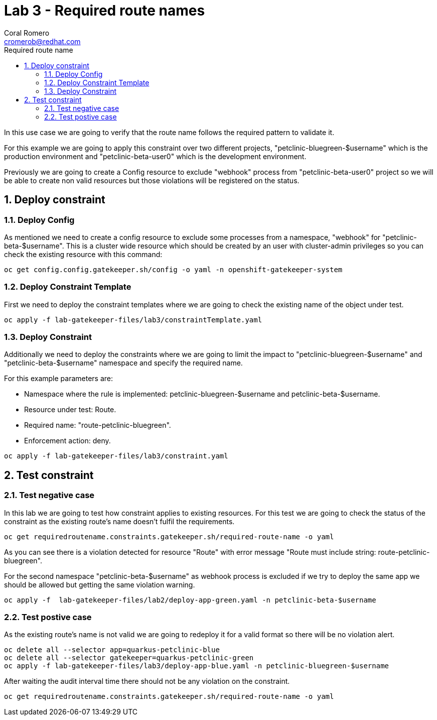 = Lab 3 - Required route names
:author: Coral Romero
:email: cromerob@redhat.com
:imagesdir: ./images
:toc: left
:toc-title: Required route name

[Abstract]

In this use case we are going to verify that the route name follows the required pattern to validate it.

For this example we are going to apply this constraint over two different projects, "petclinic-bluegreen-$username" which is the production environment and "petclinic-beta-user0" which is the development environment. 

Previously we are going to create a Config resource to exclude "webhook" process from "petclinic-beta-user0" project so we will be able to create non valid resources but those violations will be registered on the status.

:numbered:
== Deploy constraint

=== Deploy Config

As mentioned we need to create a config resource to exclude some processes from a namespace, "webhook" for "petclinic-beta-$username". This is a cluster wide resource which should be created by an user with cluster-admin privileges so you can check the existing resource with this command:

----
oc get config.config.gatekeeper.sh/config -o yaml -n openshift-gatekeeper-system
----

=== Deploy Constraint Template

First we need to deploy the constraint templates where we are going to check the existing name of the object under test.

----
oc apply -f lab-gatekeeper-files/lab3/constraintTemplate.yaml
----

=== Deploy Constraint 

Additionally we need to deploy the constraints where we are going to limit the impact to "petclinic-bluegreen-$username" and "petclinic-beta-$username"  namespace and specify the required name.

For this example parameters are:

- Namespace where the rule is implemented: petclinic-bluegreen-$username and petclinic-beta-$username.
- Resource under test: Route.
- Required name: "route-petclinic-bluegreen".
- Enforcement action: deny.

----
oc apply -f lab-gatekeeper-files/lab3/constraint.yaml
----

== Test constraint


=== Test negative case

In this lab we are going to test how constraint applies to existing resources. For this test we are going to check the status of the constraint as the existing route's name doesn't fulfil the requirements.

----
oc get requiredroutename.constraints.gatekeeper.sh/required-route-name -o yaml
----

As you can see there is a violation detected for resource "Route" with error message "Route must include string: route-petclinic-bluegreen".

For the second namespace "petclinic-beta-$username" as webhook process is excluded if we try to deploy the same app we should be allowed but getting the same violation warning.

----
oc apply -f  lab-gatekeeper-files/lab2/deploy-app-green.yaml -n petclinic-beta-$username
----

=== Test postive case

As the existing route's name is not valid we are going to redeploy it for a valid format so there will be no violation alert.

----
oc delete all --selector app=quarkus-petclinic-blue
oc delete all --selector gatekeeper=quarkus-petclinic-green
oc apply -f lab-gatekeeper-files/lab3/deploy-app-blue.yaml -n petclinic-bluegreen-$username
----

After waiting the audit interval time there should not be any violation on the constraint.

----
oc get requiredroutename.constraints.gatekeeper.sh/required-route-name -o yaml
----
